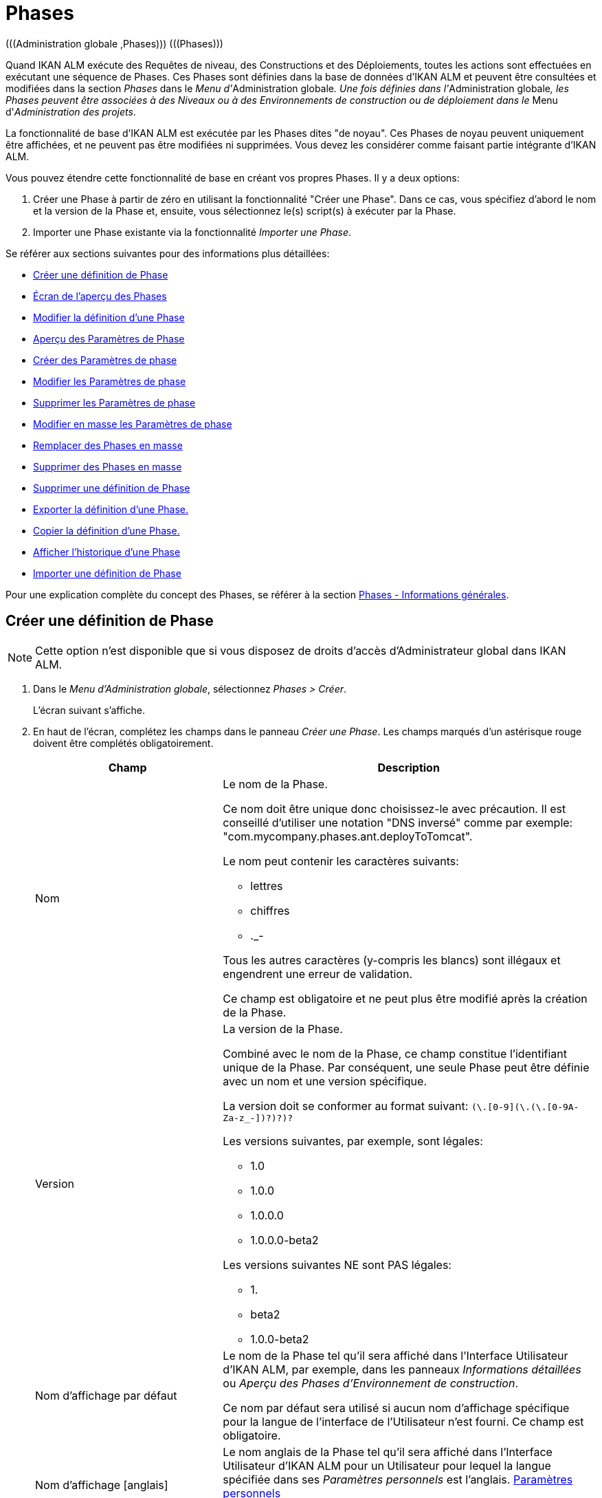 // The imagesdir attribute is only needed to display images during offline editing. Antora neglects the attribute.
:imagesdir: ../images

[[_globadm_phases_creating]]
[[_globadm_phases]]
= Phases 
(((Administration globale ,Phases)))  (((Phases))) 

Quand IKAN ALM exécute des Requêtes de niveau, des Constructions et des Déploiements, toutes les actions sont effectuées en exécutant une séquence de Phases.
Ces Phases sont définies dans la base de données d'IKAN ALM et peuvent être consultées et modifiées dans la section _Phases_ dans le __Menu d'__Administration
globale__.
Une fois définies dans l'__Administration
globale__, les Phases peuvent être associées à des Niveaux ou à des Environnements de construction ou de déploiement dans le __Menu d'__Administration des projets__.

La fonctionnalité de base d'IKAN ALM est exécutée par les Phases dites "de noyau". Ces Phases de noyau peuvent uniquement être affichées, et ne peuvent pas être modifiées ni supprimées.
Vous devez les considérer comme faisant partie intégrante d'IKAN ALM.

Vous pouvez étendre cette fonctionnalité de base en créant vos propres Phases.
Il y a deux options:

. Créer une Phase à partir de zéro en utilisant la fonctionnalité "Créer une Phase". Dans ce cas, vous spécifiez d'abord le nom et la version de la Phase et, ensuite, vous sélectionnez le(s) script(s) à exécuter par la Phase.
. Importer une Phase existante via la fonctionnalité __Importer une Phase__.


Se référer aux sections suivantes pour des informations plus détaillées:

* <<GlobAdm_Phases.adoc#_globadm_phases_creating,Créer une définition de Phase>>
* <<GlobAdm_Phases.adoc#_globadm_phases_overview,Écran de l`'aperçu des Phases>>
* <<GlobAdm_Phases.adoc#_globadm_phases_editing,Modifier la définition d`'une Phase>>
* <<GlobAdm_Phases.adoc#_globadm_phaseparameters_overview,Aperçu des Paramètres de Phase>>
* <<GlobAdm_Phases.adoc#_globadm_phaseparameters_creating,Créer des Paramètres de phase>>
* <<GlobAdm_Phases.adoc#_globadm_phaseparameters_editing,Modifier les Paramètres de phase>>
* <<GlobAdm_Phases.adoc#_globadm_phaseparameters_deleting,Supprimer les Paramètres de phase>>
* <<GlobAdm_Phases.adoc#_globadm_phaseparameters_massediting,Modifier en masse les Paramètres de phase>>
* <<GlobAdm_Phases.adoc#_globadm_phaseparameters_massreplacing,Remplacer des Phases en masse>>
* <<GlobAdm_Phases.adoc#_globadm_phaseparameters_massdeleting,Supprimer des Phases en masse>>
* <<GlobAdm_Phases.adoc#_globadm_phases_deleting,Supprimer une définition de Phase>>
* <<GlobAdm_Phases.adoc#_globadm_phases_exporting,Exporter la définition d`'une Phase.>>
* <<GlobAdm_Phases.adoc#_globadm_phases_copying,Copier la définition d`'une Phase.>>
* <<GlobAdm_Phases.adoc#_globadm_phases_history,Afficher l`'historique d`'une Phase>>
* <<GlobAdm_Phases.adoc#_globadm_phases_importing,Importer une définition de Phase>>


Pour une explication complète du concept des Phases, se référer à la section <<App_Phases.adoc#_phases_generalinformation,Phases - Informations générales>>.

== Créer une définition de Phase
(((Phases ,Créer))) 

[NOTE]
====
Cette option n`'est disponible que si vous disposez de droits d`'accès d`'Administrateur global dans IKAN ALM.
====

. Dans le __Menu d'Administration globale__, sélectionnez __Phases > Créer__.
+
L`'écran suivant s`'affiche.
. En haut de l'écran, complétez les champs dans le panneau __Créer une Phase__. Les champs marqués d`'un astérisque rouge doivent être complétés obligatoirement.
+

[cols="1,2", frame="none", options="header"]
|===
| Champ
| Description

|Nom
a|Le nom de la Phase.

Ce nom doit être unique donc choisissez-le avec précaution.
Il est conseillé d'utiliser une notation "DNS inversé" comme par exemple: "com.mycompany.phases.ant.deployToTomcat". 

Le nom peut contenir les caractères suivants: 

* lettres
* chiffres
* ._-

Tous les autres caractères (y-compris les blancs) sont illégaux et engendrent une erreur de validation.

Ce champ est obligatoire et ne peut plus être modifié après la création de la Phase.

|Version
a|La version de la Phase.

Combiné avec le nom de la Phase, ce champ constitue l'identifiant unique de la Phase.
Par conséquent, une seule Phase peut être définie avec un nom et une version spécifique.

La version doit se conformer au format suivant: `[0-9]+(\.[0-9]+(\.[0-9]+(\.[0-9A-Za-z_-]+)?)?)?`

Les versions suivantes, par exemple, sont légales:

* 1.0
* 1.0.0
* 1.0.0.0
* 1.0.0.0-beta2

Les versions suivantes NE sont PAS légales:

* 1.
* beta2
* 1.0.0-beta2

|Nom d'affichage par défaut
|Le nom de la Phase tel qu'il sera affiché dans l'Interface Utilisateur d'IKAN ALM, par exemple, dans les panneaux _Informations détaillées_ ou __Aperçu des
Phases d'Environnement de construction__.

Ce nom par défaut sera utilisé si aucun nom d'affichage spécifique pour la langue de l'interface de l'Utilisateur n'est fourni.
Ce champ est obligatoire.

|Nom d'affichage [anglais]
|Le nom anglais de la Phase tel qu'il sera affiché dans l'Interface Utilisateur d'IKAN ALM pour un Utilisateur pour lequel la langue spécifiée dans ses__ Paramètres
personnels__ est l'anglais. <<Desktop_PersonalSettings.adoc#_desktop_personalsettings,Paramètres personnels>>

Ce champ est optionnel.

|Nom d'affichage [français]
|Le nom français de la Phase tel qu'il sera affiché dans l'Interface Utilisateur d'IKAN ALM pour un Utilisateur pour lequel la langue spécifiée dans ses__ Paramètres
personnels__ est le français. <<Desktop_PersonalSettings.adoc#_desktop_personalsettings,Paramètres personnels>>

Ce champ est optionnel.

|Nom d'affichage [allemand]
|Le nom allemand de la Phase tel qu'il sera affiché dans l'Interface Utilisateur d'IKAN ALM pour un Utilisateur pour lequel la langue spécifiée dans ses__ Paramètres
personnels__ est l'allemand. <<Desktop_PersonalSettings.adoc#_desktop_personalsettings,Paramètres personnels>>

Ce champ est optionnel.

|Description
|La description de la Phase.

Ce champ est optionnel.

|Auteur
|L'auteur de la Phase.

Par exemple, le nom de l'Utilisateur créant la Phase ou la société pour laquelle il travaille.

Ce champ peut être utile pour rechercher des Phases.

Ce champ est optionnel.

|Type d'exécution
a|Sélectionnez le type d'Outil de script qui sera utilisé pour l'exécution des scripts contenus dans cette Phase.

Les valeurs possibles sont:

* ANT
* GRADLE
* NANT
* MAVEN2

Ce champ est obligatoire et ne peut plus être modifié après la création de la Phase.
|===

. Une fois tous les champs mentionnés ci-dessus saisis, vous devez charger le(s) fichier(s) de script.
+
Cliquez sur le bouton __Charger__.
+
Une fenêtre de sélection de fichier s'affichera.
. Sélectionnez les scripts qui seront utilisés pour l'exécution de la Phase.
+
__Note: __Vous ne pouvez sélectionner qu'un seul fichier.

* S'il n'y a qu'un seul fichier de script à charger, vous n'avez qu'à sélectionner ce fichier de script.
* Si la Phase nécessite plusieurs fichiers pour son exécution, vous devez d'abord archiver ces fichiers dans un fichier .zip ou .tar.gz, et ensuite sélectionner ce fichier d`'archive. IKAN ALM extraira le fichier d'archive et affichera son contenu dans le champ __Fichiers téléchargés__.
+
Si le chargement a réussi, le message suivant s'affiche:
+
image::GlobAdm-Phases-Create-UploadSuccess.png[,791,46] 
. Sélectionnez le script "principal".
+
Comme suggère le message, vous devez maintenant sélectionner le script "principal" dans la liste des fichiers téléchargés.
Il s'agit du script qui sera appelé au moment de l'exécution de la Phase.
+
Si le chargement a réussi et le script principal est sélectionné, les boutons _Créer_ et _Réinitialiser_ deviendront disponibles.
. Indiquez où la Phase peut être utilisée.
+
Sélectionnez la(les) option(s) appropriée(s).
+
Il y a trois possibilités:

* Sur les Niveaux
* Sur les Environnements de construction
* Sur les Environnements de déploiement
. Cliquez sur le bouton _Créer_ pour créer la Phase.
+
Si vous cliquez sur le bouton __Créer__, la Phase est créée dans le Catalogue des Phases et ajoutée à l'__Aperçu
des Phases__.
+

[NOTE]
====
L'emplacement du Catalogue des Phases est spécifié dans les Paramètres système. <<GlobAdm_System.adoc#_globadm_system_settings,Paramètres du système>>
====
+
Vous pouvez également cliquer sur le bouton _Réinitialiser_ pour nettoyer les champs et restaurer les valeurs initiales.


[cols="1", frame="topbot"]
|===

a|_Sujets apparentés:_

* <<ProjAdm_Levels.adoc#_levelenvmgt_levelphases,Phases de niveau>>
* <<ProjAdm_Levels.adoc#_plevelenvmgt_insertphase,Insérer une Phase de niveau>>
* <<ProjAdm_BuildEnv.adoc#_projadm_buildenv_phases,Phases d`'environnement de construction>>
* <<ProjAdm_DeployEnv.adoc#_projadm_deplanv_phases,Phases d`'environnement de déploiement>>
* Les paramètres du Catalogue des Phases. <<GlobAdm_System.adoc#_globadm_system_settings,Paramètres du système>>

|===

[[_globadm_phases_overview]]
== Écran de l`'aperçu des Phases 
(((Phases ,Aperçu))) 

. Dans le __Menu d'Administration globale__, sélectionnez __Phases > Aperçu__.
+
L'écran suivant s'affiche:
+
image::GlobAdm-Phases-Overview.png[,1410,608] 
. Définissez les critères de recherche requis dans le panneau de recherche.
+
La liste des éléments dans l'aperçu est synchronisée automatiquement en fonction des critères sélectionnés.
+
Vous pouvez également:

* cliquer sur le lien _Montrer/Cacher les options avancées_ pour afficher ou masquer tous les critères de recherche disponibles,
* cliquer sur le lien _Rechercher_ pour synchroniser la liste en fonction des critères de recherche actuels,
* cliquer sur le lien _Réinitialiser la recherche_ pour nettoyer les champs.

. Vérifiez les informations dans l`'__Aperçu des Phases__.
+
Pour une description détaillée des champs, se référer aux sections <<GlobAdm_Phases.adoc#_globadm_phases_creating,Phases>> et <<GlobAdm_Phases.adoc#_globadm_phases_editing,Modifier la définition d`'une Phase>>.
. En fonction de vos droits d'accès, les liens/icônes suivants peuvent être disponibles dans le panneau __Aperçu des Phases__:
+

[cols="1,3", frame="topbot", options="header"]
|===
| Icône
| Description

|image:icons/edit.gif[,15,15]  Modifier
|Cette option est disponible pour les Utilisateurs IKAN ALM ayant des droits d`'accès d`'Administrateur global.
Elle permet de modifier une Phase.

<<GlobAdm_Phases.adoc#_globadm_phases_editing,Modifier la définition d`'une Phase>>

|image:icons/delete.gif[,15,15]  Supprimer
|Cette option est disponible pour les Utilisateurs IKAN ALM ayant des droits d`'accès d`'Administrateur global.
Elle permet de supprimer une Phase.

<<GlobAdm_Phases.adoc#_globadm_phases_deleting,Supprimer une définition de Phase>>

|image:icons/Phase_Export.png[,15,15]  Exporter
|Cette option est disponible pour les Utilisateurs IKAN ALM ayant des droits d`'accès d`'Administrateur global.
Elle permet d'exporter une Phase.

<<GlobAdm_Phases.adoc#_globadm_phases_exporting,Exporter la définition d`'une Phase.>>

|image:icons/Phase_Copy.gif[,15,15]  Copier
|Cette option est disponible pour les Utilisateurs IKAN ALM ayant des droits d`'accès d`'Administrateur global.
Elle permet de copier une Phase.

<<GlobAdm_Phases.adoc#_globadm_phases_copying,Copier la définition d`'une Phase.>>

|image:icons/history.gif[,15,15]  Historique
|Cette option est disponible pour tous les Utilisateurs IKAN ALM.
Elle permet d`'afficher l`'historique de toutes les opérations de création, de modification ou de suppression relatives à une Phase.

<<GlobAdm_Phases.adoc#_globadm_phases_history,Afficher l`'historique d`'une Phase>>
|===
+

[NOTE]
====
Les colonnes marquées de l`'icône image:icons/icon_sort.png[,15,15]  peuvent être rangées par ordre alphabétique (ascendant ou descendant).
====

[[_globadm_phases_editing]]
== Modifier la définition d`'une Phase  
(((Phases ,Modifier))) 

Le panneau _Informations de la Phase_ vous permet de modifier la définition d'une Phase.

En-dessous de ce panneau, le panneau _Paramètres
de phase_ s'affiche, vous permettant de créer, modifier, supprimer et modifier en masse les Paramètres de phase.

Pour des informations plus détaillées concernant les Paramètres de phase, se référer aux sections suivantes:

* <<GlobAdm_Phases.adoc#_globadm_phaseparameters_overview,Aperçu des Paramètres de Phase>>
* <<GlobAdm_Phases.adoc#_globadm_phaseparameters_creating,Créer des Paramètres de phase>>
* <<GlobAdm_Phases.adoc#_globadm_phaseparameters_editing,Modifier les Paramètres de phase>>
* <<GlobAdm_Phases.adoc#_globadm_phaseparameters_deleting,Supprimer les Paramètres de phase>>
* <<GlobAdm_Phases.adoc#_globadm_phaseparameters_massediting,Modifier en masse les Paramètres de phase>>

//

. Dans le __Menu d'Administration globale__, sélectionnez __Phases > Aperçu__.

. Dans le panneau __Aperçu des Phases__, cliquez sur le lien image:icons/edit.gif[,15,15] _Modifier_ devant la Phase que vous voulez modifier.
+
L`'écran suivant s`'affiche:
+
image::GlobAdm-Phases-Edit.png[,894,863] 

. Cliquez sur le bouton _Modifier_ pour modifier la Phase.
+
La fenêtre _Modifier une Phase_ s`'affiche.
+
image::GlobAdm-Phases-Edit-popup.png[,550,647] 
+
Pour la description des champs, se référer à la section <<GlobAdm_Phases.adoc#_globadm_phases_creating,Créer une définition de Phase>>.
+
Les champs additionnels suivants sont affichés:
+

[cols="1,2", frame="topbot", options="header"]
|===
| Champ
| Description

|Phase de noyau
|Ce champ indique s'il s'agit d'une Phase de noyau ou pas.

Une Phase de noyau est une Phase IKAN ALM interne qui exécute certaines fonctionnalités de noyau (par exemple, la Phase __Récupération
Code__).

Elle ne peut être ni modifiée ni supprimée.

Pour plus d`'informations, se référer à la section <<App_Phases.adoc#_phases_generalinformation,Phases - Informations générales>>.

|Certifiée
|Ce champ indique s'il s'agit d'une Phase certifiée ou pas.

Une Phase certifiée est une Phase qui a été testée et approuvée par IKAN.

Elle ne peut pas être modifiée et ses paramètres ne peuvent pas être supprimés. 

Pour plus d`'informations, se référer à la section <<App_Phases.adoc#_phases_generalinformation,Phases - Informations générales>>.

|Publiée
|Ce champ indique si une Phase est publiée ou non.

Une Phase non publiée est considérée comme étant en cours de développement, c'est-à-dire son (ses) script(s) et les autres fichiers qu`'elle contient peuvent être modifiés.

Pour faciliter le développement d'une Phase, IKAN ALM réinstallera une Phase non-publiée automatiquement juste avant son exécution.
Une fois qu`'une Phase a été publiée, son contenu (les scripts et fichiers) ne peut plus être modifié.
Par conséquent, le bouton _Charger_ ne sera plus disponible.

Pour plus d`'informations, se référer à la section <<App_Phases.adoc#_phases_generalinformation,Phases - Informations générales>>.
|===
+

[NOTE]
====

Les champs Nom et Version ne peuvent pas être modifiés.
Si vous voulez renommer une Phase ou modifier sa version, vous devez d'abord la copier et ensuite supprimer la Phase originale.

Pour plus d`'informations, se référer à la section <<GlobAdm_Phases.adoc#_globadm_phases_copying,Copier la définition d`'une Phase.>>.
====

. Vérifiez les fichiers chargés.
+
Le champ _Fichiers téléchargés_ liste le contenu actuel de la Phase.
+
Si vous voulez modifier le contenu, cliquez sur le bouton _Charger_ et sélectionnez un fichier de script ou un fichier d'archive.
Les fichiers nouvellement téléchargés seront affichés dans le champ __Fichiers
téléchargés__.
+

[NOTE]
====
Les fichiers nouvellement téléchargés *REMPLACERONT* les anciens fichiers; ils ne seront pas ajoutés au contenu actuel de la Phase!

Les fichiers nouvellement téléchargés ne seront retenus que si vous cliquez sur le bouton __Enregistrer__.
Pour réafficher les fichiers téléchargés précédemment, cliquez sur le bouton __Actualiser__.
====
+
Pour plus d`'informations concernant le chargement de fichiers, se référer à la section <<GlobAdm_Phases.adoc#_globadm_phases_creating,Créer une définition
de Phase>>.

. Vérifiez les paramètres de Phases.
+
Le panneau _Paramètres de phase_ affiche tous les Paramètres définis pour la Phase.
+
image::GlobAdm-Phases-PhaseParameters.png[,882,241] 
+
Pour une description détaillée des champs, se référer à la section <<GlobAdm_Phases.adoc#_globadm_phaseparameters_creating,Créer des Paramètres de phase>>.
+
Les liens/icônes suivants sont disponibles dans le panneau __Paramètres de phase__:
+

[cols="1,3", frame="topbot", options="header"]
|===
| Icône
| Description

|image:icons/edit.gif[,15,15]  Modifier
|Cette option permet d'modifier un Paramètre de phase.

<<GlobAdm_Phases.adoc#_globadm_phaseparameters_editing,Modifier les Paramètres de phase>>

|image:icons/delete.gif[,15,15]  Supprimer
|Cette option permet de supprimer un Paramètre de phase.

<<GlobAdm_Phases.adoc#_globadm_phaseparameters_deleting,Supprimer les Paramètres de phase>>

|image:icons/Phase_MassEdit.png[,15,15]  Modifier en masse
|Cette option permet de modifier la valeur d'un Paramètre dans les Phases installées dans les Environnements connectés.

<<GlobAdm_Phases.adoc#_globadm_phaseparameters_massediting,Modifier en masse les Paramètres de phase>>
|===
+
Vous pouvez également créer un nouveau Paramètre en cliquant sur le lien _Créer un Paramètre_ en dessous du panneau __Paramètres de la phase__.
Pour plus d`'informations, se référer à la section <<GlobAdm_Phases.adoc#_globadm_phaseparameters_creating,Créer des Paramètres de phase>>

. Vérifiez les Environnements connectés.
+
Le panneau _Niveaux et Environnements connectés_ affiche les Niveaux et les Environnements de construction ou de déploiement dans lesquels cette Phase a été ajoutée.
+
image::GlobAdm-Phases-ConnectedEnvironments.png[,381,194] 
+

[NOTE]
====
Si le champ _Environnement_ est vide, cela signifie que la Phase a été ajoutée au Niveau.
====
+
Pour plus d'informations concernant le remplacement ou la suppression en masse de Phases, se référer aux sections <<GlobAdm_Phases.adoc#_globadm_phaseparameters_massreplacing,Remplacer des Phases en masse>> et <<GlobAdm_Phases.adoc#_globadm_phaseparameters_massdeleting,Supprimer des Phases en masse>>.

. Dans le panneau __Modifier une Phase__, cliquez sur le bouton _Enregistrer_ pour enregistrer vos changements.
+
Si vous cliquez sur le bouton __Enregistrer__, les données de la Phase sont retenues et l'écran _Aperçu
des Phases_ s'affiche.
+
Entretemps, IKAN ALM réenregistre l`'archive avec les fichiers téléchargés dans un fichier .jar remplaçant le fichier existant dans l'Emplacement du Catalogue des Phases (tel que défini dans les Paramètres système (<<GlobAdm_System.adoc#_globadm_system_settings,Paramètres du système>>). Depuis cet emplacement, il sera prêt à être utilisé par le processus Daemon du Serveur ou de l'Agent IKAN ALM si la Phase doit être (ré) installée sur le Serveur ou l'Agent IKAN ALM.
+
Les boutons suivants sont également disponibles:

* _Actualiser_ pour récupérer les Paramètres tels qu`'ils sont enregistrés dans la base de données.
* _Aperçu_ pour retourner à l`'écran précédent sans enregistrer les modifications.
* _Publier_ pour publier la Phase.
+
Si vous cliquez sur le bouton __Publier__, une fenêtre de confirmation s'affiche.
+
image::GlobAdm-Phases-Release_confirmation.png[,353,123] 
+
Cliquez sur _Oui_ pour confirmer la publication de la Phase.
+
Ensuite, le statut de la Phase sera établi à "Publiée". Une fois qu`'une Phase a été publiée, son contenu ne peut plus être modifié.
Par conséquent, le bouton _Charger_ ne sera plus disponible.
Le comportement de la Phase est considéré comme étant "gelé". Par contre, les Paramètres de phase d'une Phase publiée, peuvent toujours être créés, modifiés et supprimés.
+

[WARNING]
--
La publication d'une Phase ne peut pas être annulée.

Si vous devez télécharger des nouveaux scripts pour une Phase après sa publication, vous devez d'abord copier la Phase et donner un nom et/ou une version différent(e) à la copie et, ensuite, charger les nouveaux scripts pour cette nouvelle Phase.
Pour plus d`'informations, se référer à la section <<GlobAdm_Phases.adoc#_globadm_phases_copying,Copier la définition d`'une Phase.>>
--

* _Exporter_ pour exporter la Phase. <<GlobAdm_Phases.adoc#_globadm_phases_exporting,Exporter la définition d`'une Phase.>>
* _Copier_ pour copier la Phase. <<GlobAdm_Phases.adoc#_globadm_phases_copying,Copier la définition d`'une Phase.>>
* _Historique_ pour afficher l'historique de toutes les opérations de création, de modification ou de suppression relatives à une Phase. <<GlobAdm_Phases.adoc#_globadm_phases_history,Afficher l`'historique d`'une Phase>>

[[_globadm_phaseparameters_overview]]
== Aperçu des Paramètres de Phase 
(((Phases ,Paramètres de phase)))  (((Paramètres de phase)))  (((Paramètres de phase ,Aperçu)))  (((Phases ,Paramètres de phase ,Aperçu)))  (((Paramètres ,Phase))) 

. Dans le __Menu d'Administration globale__, sélectionnez __Phases > Aperçu__.
+
L`'écran suivant s`'affiche.
+
image::GlobAdm-Phases-Overview.png[,1410,608] 

. Cliquez sur le lien image:icons/edit.gif[,15,15] _Modifier_ devant la Phase requise dans l'__Aperçu des Phases__.
+
L`'écran _Modifier une Phase_ s`'affiche.
+
En-dessous du panneau __Informations de la Phase__, le panneau _Paramètres de phase_ affiche tous les paramètres définis.
+
image::GlobAdm-Phases-PhaseParameters.png[,882,241] 

. Vérifiez l`'information dans le panneau des _Paramètres de Phase_.
+
Pour une description détaillée des champs, se référer à la section <<GlobAdm_Phases.adoc#_globadm_phaseparameters_creating,Créer des Paramètres de phase>>.
+
Les liens/icônes suivants sont disponibles:
+

[cols="1,3", frame="topbot", options="header"]
|===
| Icône
| Description

|image:icons/edit.gif[,15,15]  Modifier
|Cette option est disponible pour les Utilisateurs IKAN ALM ayant des droits d`'accès d`'Administrateur global.
Elle permet de modifier la définition du Paramètre de phase sélectionné.

<<GlobAdm_Phases.adoc#_globadm_phaseparameters_editing,Modifier les Paramètres de phase>>

|image:icons/delete.gif[,15,15]  Supprimer
|Cette option est disponible pour les Utilisateurs IKAN ALM ayant des droits d`'accès d`'Administrateur global.
Elle permet de supprimer la définition du Paramètre de phase sélectionné.

<<GlobAdm_Phases.adoc#_globadm_phaseparameters_deleting,Supprimer les Paramètres de phase>>

|image:icons/Phase_MassEdit.png[,15,15]  Modifier en masse
|Cette option est disponible pour les Utilisateurs IKAN ALM ayant des droits d`'accès d`'Administrateur global.
Elle permet de modifier en masse la définition du Paramètre de phase sélectionné.

<<GlobAdm_Phases.adoc#_globadm_phaseparameters_massediting,Modifier en masse les Paramètres de phase>>
|===
+

[NOTE]
====

Les colonnes marquées de l`'icône image:icons/icon_sort.png[,15,15]  peuvent être rangées par ordre alphabétique (ascendant ou descendant).
====
+

[cols="1", frame="topbot"]
|===

a|_Sujets apparentés:_

* <<GlobAdm_Phases.adoc#_globadm_phaseparameters_creating,Créer des Paramètres de phase>>
* <<GlobAdm_Phases.adoc#_globadm_phaseparameters_editing,Modifier les Paramètres de phase>>
* <<GlobAdm_Phases.adoc#_globadm_phaseparameters_deleting,Supprimer les Paramètres de phase>>
* <<GlobAdm_Phases.adoc#_globadm_phaseparameters_massediting,Modifier en masse les Paramètres de phase>>
* <<ProjAdm_Levels.adoc#_plevelenvmgt_viewlevelphaseparams,Afficher les Paramètres de Phase de niveau>>
* <<ProjAdm_BuildEnv.adoc#_projadm_buildenv_modifyorderphases,Modifier la séquence des Phases d'Environnement de construction>>
* <<ProjAdm_DeployEnv.adoc#_projadm_deployenv_viewbuildenvphaseparams,Afficher les Paramètres de phase d'Environnement de déploiement>>

|===

[[_globadm_phaseparameters_creating]]
== Créer des Paramètres de phase 
(((Phases ,Paramètres de phase ,Créer)))  (((Paramètres de phase ,Créer))) 

. Dans le __Menu d'Administration globale__, sélectionnez __Phases > Aperçu__.

. Cliquez sur le lien image:icons/edit.gif[,15,15] _Modifier_ devant la Phase requise dans l'__Aperçu des Phases__.
+
L`'écran _Modifier une Phase_ s`'affiche.

. Cliquez sur le lien _Créer un Paramètre_ en bas du panneau __Paramètres de phase__.
+
La fenêtre suivante s'affiche:
+
image::GlobAdm-Phases-CreatePhaseParameter.png[,502,373] 

. Complétez les champs dans la fenêtre __Créer un Paramètre de phase__.
+

[cols="1,2", frame="none", options="header"]
|===
| Champ
| Description

|Phase
|Le nom et la version de la Phase pour laquelle le Paramètre a été créé.

Il s'agit d'un champ accessible en lecture seulement, affiché pour des raisons d'information.

|Sécurisé
|Ce champ indique si le Paramètre est sécurisé ou non.

Ce champ est obligatoire et ne peut plus être modifié après la création du Paramètre.

|Nom
|Le nom du Paramètre.

Ce champ est obligatoire.

|Type d'intégration
a|Ce champ indique si la valeur du Paramètre est une simple valeur texte, ou si elle représente un lien (une intégration) vers un objet IKAN ALM.

Les valeurs possibles sont:

* Aucun: la valeur se compose de texte simple
* Transporteur: un lien vers un Transporteur
* Référentiel: un lien vers un Référentiel de Contrôle de Version
* Suivi des incidents: un lien vers un Système de Suivi des Incidents
* Outil de script: un lien vers un Outil de script
* ANT: un lien vers un Outil de script Ant
* GRADLE: un lien vers un Outil de script Gradle
* NANT: un lien vers un Outil de script NAnt
* MAVEN2: un lien vers un Outil de script Maven2

Si vous sélectionnez un autre type qu`'__Aucun__, le champ _Valeur par défaut_ change en une liste déroulante à partir de laquelle vous pouvez sélectionner un objet IKAN ALM spécifique de ce type.
Par exemple, si _ANT_ est sélectionné comme Type d'intégration, la liste déroulante _Valeur
par défaut_ contiendra tous les Outils de script ANT.

Ce champ n'est utile que pour les Paramètres non-sécurisés.
Si le Paramètre est établi à __Sécurisé__, ce champ est retiré et le Type d'intégration _Aucun_ est déduit.

|Valeur par défaut
|Il s'agit de la valeur par défaut attribuée au Paramètre quand la Phase est ajoutée à un Environnement et qu'aucune valeur n'est saisie explicitement.

Ce champ est optionnel.

|Répéter la Valeur par défaut
|Champ obligatoire pour les Paramètres sécurisés: répétez la valeur par défaut sécurisée.

|Description
|Saisissez dans ce champ la description du Paramètre.

|Obligatoire
|Ce champ indique si le Paramètre sera toujours créé au moment de l'ajout de la Phase à un Niveau ou un Environnement. 

Si un Paramètre obligatoire est créé, il sera automatiquement créé dans les Environnements auxquels cette Phase a été ajoutée.

Si un Paramètre non-obligatoire est positionné à obligatoire, il sera également créé automatiquement dans les Environnements auxquels cette Phase a été ajoutée.
|===

. Cliquez sur le bouton _Créer_ pour créer le Paramètre de phase.
+
Si vous cliquez sur le bouton __Créer__, le Paramètre de phase est créé et la fenêtre est fermée.
Le nouveau Paramètre est ajouté dans le panneau __Paramètres de phase__.
+
Les boutons suivants sont également disponibles:

* _Réinitialiser_ pour nettoyer les champs et restaurer les valeurs initiales.
* _Annuler_ pour fermer la fenêtre sans créer le Paramètre de phase.
+

[cols="1", frame="topbot"]
|===

a|_Sujets apparentés:_

* <<GlobAdm_Phases.adoc#_globadm_phaseparameters_creating,Créer des Paramètres de phase>>
* <<GlobAdm_Phases.adoc#_globadm_phaseparameters_editing,Modifier les Paramètres de phase>>
* <<GlobAdm_Phases.adoc#_globadm_phaseparameters_deleting,Supprimer les Paramètres de phase>>
* <<GlobAdm_Phases.adoc#_globadm_phaseparameters_massediting,Modifier en masse les Paramètres de phase>>
* <<ProjAdm_Levels.adoc#_plevelenvmgt_viewlevelphaseparams,Afficher les Paramètres de Phase de niveau>>
* <<ProjAdm_BuildEnv.adoc#_projadm_buildenv_modifyorderphases,Modifier la séquence des Phases d'Environnement de construction>>
* <<ProjAdm_DeployEnv.adoc#_projadm_deployenv_viewbuildenvphaseparams,Afficher les Paramètres de phase d'Environnement de déploiement>>

|===

[[_globadm_phaseparameters_editing]]
== Modifier les Paramètres de phase 
(((Phases ,Paramètres de phase ,Modifier)))  (((Paramètres de phase ,Modifier))) 

. Dans le __Menu d'Administration globale__, sélectionnez __Phases > Aperçu__.

. Cliquez sur le lien image:icons/edit.gif[,15,15] _Modifier_ devant la Phase requise dans l'__Aperçu des Phases__.
+
L`'écran _Modifier une Phase_ s`'affiche.

. Dans le panneau __Paramètres de phase__, cliquez sur le lien image:icons/edit.gif[,15,15] _Modifier un Paramètre_ devant le Paramètre que vous voulez modifier.
+
La fenêtre suivante s'affiche:
+
image::GlobAdm-PhaseParameter-Edit.png[,490,466] 

. Si nécessaire, modifiez les champs. 
+
Pour la description des champs, se référer à la section <<GlobAdm_Phases.adoc#_globadm_phaseparameters_creating,Créer des Paramètres de phase>>.

. Vérifiez les Paramètres d'environnement connectés.
+
Le panneau _Paramètres d'environnement connectés_ affiche les Environnements auxquels le Paramètre de phase a été ajouté, et les valeurs de ce Paramètre dans ces Environnements.
+

[NOTE]
====
Un Environnement est identifié par son Projet, son Niveau et, optionnellement, son nom d'Environnement.
Si le champ _Environnement_ est vide, cela signifie que la Phase a été ajoutée au Niveau.
====

. Cliquez sur le lien image:icons/Phase_EditEnvPhaseParameter.png[,15,15] _Modifier un Paramètre de phase d'environnement_ à côté d'un Paramètre d'environnement.
+
L'Utilisateur sera renvoyé vers l'écran _Aperçu
des Paramètres de la phase_ (dans le __Menu d'Administration de Projet) et l'écran _Modifier la valeur du Paramètre_ s'affichera.
+
image::GlobAdm-PhaseParameter-Edit-ParameterValue.png[,771,657] 

. Spécifiez la valeur du Paramètre d'Environnement et cliquez sur le bouton _Sauvegarder_ pour enregistrer la valeur.
+
Les boutons suivants sont également disponibles:

* _Réinitialiser_ pour nettoyer les champs.
* _Annuler_ pour retourner à l'écran _Aperçu des Paramètres de la phase_ sans enregistrer la valeur. <<GlobAdm_Phases.adoc#_globadm_phaseparameters_overview,Aperçu des Paramètres de Phase>>
+
Pour retourner à l'écran _Modifier un Paramètre
de phase_ (dans le __Menu d'Administration globale), cliquez sur un des liens image:icons/Phase_EditEnvPhaseParameter.png[,15,15] __ Modifier
un Paramètre de phase global.__.
+

[cols="1", frame="topbot"]
|===

a|_Sujets apparentés:_

* <<GlobAdm_Phases.adoc#_globadm_phaseparameters_overview,Aperçu des Paramètres de Phase>>
* <<GlobAdm_Phases.adoc#_globadm_phaseparameters_creating,Créer des Paramètres de phase>>
* <<GlobAdm_Phases.adoc#_globadm_phaseparameters_deleting,Supprimer les Paramètres de phase>>
* <<GlobAdm_Phases.adoc#_globadm_phaseparameters_massediting,Modifier en masse les Paramètres de phase>>
* <<ProjAdm_Levels.adoc#_plevelenvmgt_viewlevelphaseparams,Afficher les Paramètres de Phase de niveau>>
* <<ProjAdm_BuildEnv.adoc#_projadm_buildenv_modifyorderphases,Modifier la séquence des Phases d'Environnement de construction>>
* <<ProjAdm_DeployEnv.adoc#_projadm_deployenv_viewbuildenvphaseparams,Afficher les Paramètres de phase d'Environnement de déploiement>>

|===

[[_globadm_phaseparameters_deleting]]
== Supprimer les Paramètres de phase 
(((Phases ,Paramètres de phase ,Supprimer)))  (((Paramètres de phase ,Supprimer))) 

. Dans le __Menu d'Administration globale__, sélectionnez __Phases > Aperçu__.

. Cliquez sur le lien image:icons/edit.gif[,15,15] _Modifier_ devant la Phase requise dans l'__Aperçu des Phases__.
+
L`'écran _Modifier une Phase_ s`'affiche.

. Dans le panneau __Paramètre de phase__, cliquez sur le bouton image:icons/delete.gif[,15,15] _Supprimer_ devant le Paramètre que vous voulez supprimer. 
+
La fenêtre suivante s'affiche:
+
image::GlobAdm-PhaseParameter-Delete.png[,374,158] 
+

[WARNING]
--
Si le Paramètre a été créé dans un ou plusieurs environnements, le message d'avertissement suivant s'affiche:


image::GlobAdm-PhaseParameter-Delete-Warning.png[,443,80] 
--

. Cliquez sur le bouton _Supprimer_ pour confirmer la suppression.
+
Le paramètre sera supprimé de tous les Environnements connectés et de la Phase.
+
Vous pouvez également cliquer sur le bouton _Annuler_ pour fermer la fenêtre sans supprimer le Paramètre.
+

[cols="1", frame="topbot"]
|===

a|_Sujets apparentés:_

* <<GlobAdm_Phases.adoc#_globadm_phaseparameters_overview,Aperçu des Paramètres de Phase>>
* <<GlobAdm_Phases.adoc#_globadm_phaseparameters_creating,Créer des Paramètres de phase>>
* <<GlobAdm_Phases.adoc#_globadm_phaseparameters_editing,Modifier les Paramètres de phase>>
* <<GlobAdm_Phases.adoc#_globadm_phaseparameters_massediting,Modifier en masse les Paramètres de phase>>

|===

[[_globadm_phaseparameters_massediting]]
== Modifier en masse les Paramètres de phase 
(((Phases ,Paramètres de phase ,Modifier en masse)))  ((( Paramètres de phase ,Modifier en masse))) 

. Dans le __Menu d'Administration globale__, sélectionnez __Phases > Aperçu__.

. Cliquez sur le lien image:icons/edit.gif[,15,15] _Modifier_ devant la Phase requise dans l'__Aperçu des Phases__.
+
L`'écran _Modifier une Phase_ s`'affiche.

. Dans le panneau __Paramètres de phase__, cliquez sur le lien image:icons/Phase_MassEdit.png[,15,15] _Modifier en masse_ devant le Paramètre que vous voulez modifier.
+
L'écran suivant s'affiche, listant les différents Paramètres de phase d'environnement connectés ainsi que le Projet et le Niveau ou l'Environnement de construction/déploiement et la valeur du Paramètre.
+

[NOTE]
====
Si un libellé a été spécifié pour une Phase spécifique, vous pouvez l'afficher en déplaçant le pointeur de la souris au-dessus de l'icône image:icons/view.gif[,15,15]  dans la colonne de droite.

Pour plus d`'informations concernant l'usage des libellés, se référer à la section <<ProjAdm_Levels.adoc#_plevelenvmgt_insertphase,Insérer une Phase de niveau>>. 
====
+
image::GlobAdm-PhaseParameter-MassEdit.png[,665,497] 

. Sélectionnez un ou plusieurs éléments dans la liste __Paramètres d'environnement connectés__.

. Dans le champ __Spécifier la valeur pour la sélection__, sélectionnez ou saisissez la nouvelle valeur pour les Paramètres sélectionnés et cliquez sur le bouton __Spécifier__.
+
Après confirmation, les valeurs des Paramètres de phase d'environnement seront établies à la valeur spécifiée. 
+
Si le Paramètre est sécurisé, la valeur doit être répétée dans le champ __Répéter la Valeur__.

. Cliquez sur le bouton __Réinitialiser__.
+
Après confirmation, les valeurs des Paramètres de phase d'environnement seront établies à la valeur par défaut du Paramètre de phase.

. Cliquez sur le bouton __Supprimer__.
+
Après confirmation, les Paramètres de phase d'environnement seront supprimés de leurs Environnements.
+
L'action _Supprimer_ n'est disponible que pour les Paramètres non-obligatoires.

. Cliquez sur le bouton _Annuler_ pour fermer la fenêtre. 
+

[cols="1", frame="topbot"]
|===

a|_Sujets apparentés:_

* <<GlobAdm_Phases.adoc#_globadm_phaseparameters_overview,Aperçu des Paramètres de Phase>>
* <<GlobAdm_Phases.adoc#_globadm_phaseparameters_creating,Créer des Paramètres de phase>>
* <<GlobAdm_Phases.adoc#_globadm_phaseparameters_editing,Modifier les Paramètres de phase>>
* <<ProjAdm_Levels.adoc#_plevelenvmgt_viewlevelphaseparams,Afficher les Paramètres de Phase de niveau>>
* <<ProjAdm_BuildEnv.adoc#_projadm_buildenv_modifyorderphases,Modifier la séquence des Phases d'Environnement de construction>>
* <<ProjAdm_DeployEnv.adoc#_projadm_deployenv_viewbuildenvphaseparams,Afficher les Paramètres de phase d'Environnement de déploiement>>

|===

[[_globadm_phaseparameters_massreplacing]]
== Remplacer des Phases en masse 
(((Phases ,Remplacer des Phases en masse)))  (((Remplacer des Phases en masse))) 

L'option _Remplacer des Phases en masse_ vous permet de remplacer une Phase dans plusieurs Environnements de plusieurs Projets différents à la fois, ce qui peut être utile lors de l'installation d'une nouvelle version d'une Phase dans plusieurs Projets.
Ce processus est beaucoup plus facile que de devoir supprimer la Phase et d'insérer la Phase de remplacement dans chaque aperçu de Phases du Niveau et de l'Environnement de Construction/Déploiement.

[NOTE]
====
Vous devez disposer de droits d'accès d'Administrateur global pour pouvoir __Remplacer des Phases en masse__.
====
. Dans le __Menu d'Administration globale__, sélectionnez __Phases > Aperçu__.

. Dans le panneau __Aperçu des Phases__, cliquez sur le lien image:icons/edit.gif[,15,15] _Modifier_ devant le Phase requise.
+
L`'écran _Modifier une Phase_ s`'affiche.

. Dans le panneau __Phases d`'Environnement de construction__, cliquez sur le lien image:icons/link_MassReplacePhase.png[,16,17]  _Remplacer des Phases en masse_.
+
L'assistant pour remplacer des Phases en masse s'affiche.
Cet assistant vous guidera dans les quatre étapes du processus de remplacement.
+
.. ÉTAPE 1 - Sélectionnez une Phase de remplacement
+
image::GlobAdm-Phase-MassReplace_Step1.png[,681,556] 
+
Sélectionnez la Phase qui remplacera la Phase originale à partir du tableau _Remplacer par la Phase_ et cliquez sur le bouton __Suivant__.

.. ÉTAPE 2 - Sélectionnez les Niveaux et les Environnements connectés
+
image::GlobAdm-Phase-MassReplace_Step2.png[,681,555] 
+
À partir du tableau __Niveaux et Environnements
connectés__, choisissez les Niveaux et les Environnements pour lesquels la Phase originale sera remplacée par la Phase sélectionnée dans l'étape 1.
+
Si vous activez la case de sélection, tous les Niveaux et Environnements seront sélectionnés.
+

[NOTE]
====
Si pour un Environnement spécifique un libellé a été spécifié pour une Phase, vous pouvez l'afficher en déplaçant le pointeur de la souris au-dessus de l'icône image:icons/view.gif[,15,15] .
====

.. ÉTAPE 3 - Assembler les Paramètres
+
image::GlobAdm-Phase-MassReplace_Step3.png[,681,554] 
+
Dans cette étape vous devez assembler les paramètres de la Phase originale avec ceux de la Phase de remplacement.
+
IKAN ALM essaiera d'assembler les Paramètres qui ont un nom et un type identiques.
Si nécessaire, vous pouvez toujours corriger ces assemblages automatiques, ou assembler des Phases non-assemblées en sélectionnant le paramètre approprié à partir de la liste déroulante.
+
Les paramètres assemblés recevront la valeur du paramètre d'environnement original.
+
Les paramètres non-assemblés pour lesquels une valeur par défaut a été spécifiée, seront initialisés en utilisant cette valeur.
Si aucune valeur par défaut n'est spécifiée, vous pouvez la spécifier plus tard. <<GlobAdm_Phases.adoc#_globadm_phaseparameters_massediting,Modifier en masse les Paramètres de phase>>
+
Si vous n'activez pas l'option __Activer l'assemblage
de Paramètres__, les paramètres d'environnement recevront la valeur par défaut (si elle a été spécifiée) ou resteront vides.
+
Sélectionnez _Suivant_ si l'assemblage des Paramètres est en ordre.

.. ÉTAPE 4 - Confirmer
+
image::GlobAdm-Phase-MassReplace_Step4.png[,681,554] 
+
La fenêtre de confirmation vous permet de vérifier vos choix avant de poursuivre avec le remplacement de la Phase:

* la Phase qui remplacera la Phase originale (sélectionnée dans l'étape 1)
* pour combien de Niveaux, Environnements de construction et de déploiement elle sera remplacée (sélectionné dans l'étape 2)
* combien de paramètres seront assemblés (sélectionnés dans l'étape 3)
+
Cliquez sur le bouton _Confirmer_ pour remplacer la Phase.
Ensuite, la Phase sera remplacée dans les Environnements différents.
+

[cols="1", frame="topbot"]
|===

a|_Sujets apparentés:_

* <<ProjAdm_Levels.adoc#_plevelenvmgt_viewlevelphaseparams,Afficher les Paramètres de Phase de niveau>>
* <<ProjAdm_BuildEnv.adoc#_projadm_buildenv_modifyorderphases,Modifier la séquence des Phases d'Environnement de construction>>
* <<ProjAdm_DeployEnv.adoc#_projadm_deployenv_viewbuildenvphaseparams,Afficher les Paramètres de phase d'Environnement de déploiement>>
* <<GlobAdm_Phases.adoc#_globadm_phaseparameters_massdeleting,Supprimer des Phases en masse>>

|===

[[_globadm_phaseparameters_massdeleting]]
== Supprimer des Phases en masse 
(((Phases ,Supprimer des Phases en masse)))  (((Supprimer des Phases en masse))) 

L'option _Supprimer des Phases en masse_ vous permet de supprimer une Phase dans plusieurs Environnements de Projets différents à la fois.
Ce processus est beaucoup plus facile que de devoir supprimer la Phase dans chaque aperçu des Phases du Niveau et de l'Environnement de Construction/Déploiement.

[NOTE]
====
Vous devez disposer de droits d'accès d'Administrateur global pour pouvoir __Supprimer des Phases en masse__.
====
. Dans le __Menu d'Administration globale__, sélectionnez __Phases > Aperçu__.

. Cliquez sur le lien image:icons/edit.gif[,15,15] _Modifier_ devant la Phase requise dans l'__Aperçu des Phases__.
+
L`'écran _Modifier une Phase_ s`'affiche.

. Dans le panneau __Niveaux et Environnements connectés__, cliquez sur le lien image:icons/link_MassDeletePhase.png[,16,16]  _Supprimer des Phases en masse_.
+
La fenêtre suivante s'affiche.
+
image::GlobAdm-Phase-MassDelete_01.png[,681,483] 

. Sélectionnez les Niveaux et/ou les Environnements dans lesquels vous voulez supprimer la Phase.
+
Si vous activez la case de sélection, tous les Niveaux et Environnements seront sélectionnés.
+

[NOTE]
====
Si pour un Environnement spécifique un libellé a été spécifié pour une Phase, vous pouvez l'afficher en déplaçant le pointeur de la souris au-dessus de l'icône image:icons/view.gif[,15,15] .
====

 . Cliquez sur le bouton __Supprimer__.
+
Après confirmation, la(les) Phase(s) sélectionnée(s) sera(ont) supprimée(s) de leurs Niveaux et/ou Environnements.
+
Vous pouvez également cliquer sur le bouton _Annuler_ pour retourner à l'écran __Modifier une Phase__.
+

[cols="1", frame="topbot"]
|===

a|_Sujets apparentés:_

* <<GlobAdm_Phases.adoc#_globadm_phaseparameters_massreplacing,Remplacer des Phases en masse>>

|===

[[_globadm_phases_deleting]]
== Supprimer une définition de Phase 
(((Phases ,Supprimer))) 

. Dans le __Menu d'Administration globale__, sélectionnez __Phases > Aperçu__.

. Dans le panneau __Aperçu des Phases__, cliquez sur le lien image:icons/delete.gif[,15,15] _Supprimer_ devant la Phase que vous voulez supprimer.
+
Le panneau _Confirmer la suppression d'une Phase_ s'affiche.
+
image::GlobAdm-Phases-Delete-Confirm.png[,636,427] 

. Cliquez sur le bouton _Supprimer_ pour confirmer la suppression.
+
Vous pouvez également cliquer sur le bouton _Aperçu_ pour retourner à l`'écran précédent sans supprimer la Phase.
+
__Note:__ Si vous désirez supprimer une Phase reliée à au moins un Environnement, le message suivant s`'affiche:
+
image::GlobAdm-Phases-Delete-StillConnected.png[,687,44] 
+
Avant de pouvoir la supprimer, vous devez retirer la Phase de tous les Environnements auxquels elle est connectée.
+

[WARNING]
--
En supprimant une définition de Phase, vous supprimerez également le fichier .jar correspondant de l'Emplacement du Catalogue des Phases.
--


[[_globadm_phases_exporting]]
== Exporter la définition d`'une Phase. 
(((Phases ,Paramètres de phase ,Exporter)))  (((Paramètres de phase ,Exporter))) 

. Dans le __Menu d'Administration globale__, sélectionnez __Phases > Aperçu__.

. Dans le panneau __Aperçu des Phases__, cliquez sur le lien image:icons/Phase_Export.png[,15,15] _Exporter_ devant la Phase que vous voulez exporter.
+

[NOTE]
====
Vous pouvez également faire cette action en cliquant sure le bouton _Exporter_ dans le panneau __Modifier une Phase__.
Voir <<GlobAdm_Phases.adoc#_globadm_phases_editing,Modifier la définition d`'une Phase>>.
====
+
IKAN ALM enregistre les métadonnées de la Phase et tous les fichiers de script dans un fichier .jar.
Une fenêtre sera affichée vous demandant où vous voulez sauvegarder ce fichier .jar.
Le fichier .jar exporté peut être utilisé pour réimporter la Phase plus tard, éventuellement dans une autre installation IKAN ALM. <<GlobAdm_Phases.adoc#_globadm_phases_importing,Importer une définition de Phase>>
+

[NOTE]
====
La combinaison des actions _Exporter_ puis _Importer_ une Phase ne permet pas la copie de la Phase, car le Nom et la Version restent inchangés.
====

[[_globadm_phases_copying]]
== Copier la définition d`'une Phase. 
(((Phases ,Copier))) 

. Dans le __Menu d'Administration globale__, sélectionnez __Phases > Aperçu__.

. Dans le panneau __Aperçu des Phases__, cliquez sur le lien image:icons/Phase_Copy.gif[,15,15] _Copier_ devant la Phase que vous voulez copier.
+

[NOTE]
====
Vous pouvez également accéder cet écran en cliquant sur le bouton _Copier_ dans le panneau _Modifier
une Phase_ (<<GlobAdm_Phases.adoc#_globadm_phases_editing,Modifier la définition d`'une Phase>>).
====
+
L`'écran _Copier une Phase_ s`'affiche.
+
image::GlobAdm-Phases-Copy.png[,992,860] 

. Si nécessaire, modifiez les champs.
+
Pour une description détaillée des champs, se référer à la section <<GlobAdm_Phases.adoc#_globadm_phases_creating,Phases>>. 
+

[NOTE]
====
La combinaison Nom - Version doit être unique.
Par conséquent, au moins un de ces champs doit être modifié pour pouvoir enregistrer la copie de la Phase.
Si vous mettez à jour la Phase, vous voudriez (probablement) incrémenter la valeur de la __Version__.
====

. Vérifiez les fichiers téléchargés.
+
Le champ _Fichiers téléchargés_ liste le contenu actuel de la Phase.
Vous ne pouvez pas charger de nouveaux fichiers sur cet écran.
Vous devez d'abord terminer la copie et ensuite modifier la Phase. <<GlobAdm_Phases.adoc#_globadm_phases_editing,Modifier la définition d`'une Phase>>

. Vérifiez les paramètres de Phases.
+
Le panneau _Copier les Paramètres de phase_ affiche tous les Paramètres de la Phase qui sera copiée.
Tous les Paramètres seront copiés vers la nouvelle Phase.

. Cliquez sur le bouton _Copier_ pour copier la Phase. 
+
Si vous cliquez sur le bouton __Copier__, une nouvelle Phase sera créée avec les propriétés spécifiées: tous les Paramètres de phase affichés seront créés et l'Utilisateur est ramené à l'__Aperçu des Phases__.
+
Vous pouvez également utiliser le bouton _Aperçu_ pour retourner à l`'__Aperçu des Phases__ sans enregistrer les modifications.

[[_globadm_phases_history]]
== Afficher l`'historique d`'une Phase 
(((Phases ,Historique))) 

. Dans le __Menu d'Administration globale__, sélectionnez __Phases > Aperçu__.

. Dans le panneau __Aperçu des Phases__, cliquez sur le lien image:icons/history.gif[,15,15] _Historique_ devant la Phase de laquelle vous voulez afficher l'historique.
+
L'écran _Aperçu de l'Historique de la Phase_ s'affiche.
+
Pour une description détaillée de l`'__Aperçu de
l`'Historique__, se référer à la section <<App_HistoryEventLogging.adoc#_historyeventlogging,Enregistrement de l`'historique et des événements>>. 

. Cliquez sur le bouton _Précédent_ pour retourner à l`'__Aperçu des Phases__.

[[_globadm_phases_importing]]
== Importer une définition de Phase 
(((Phases ,Importer))) 

. Dans le __Menu d'Administration globale__, sélectionnez __Phases > Importer__.
+
L`'écran _Importer une Phase_ s`'affiche.
+
image::GlobAdm-Phases-Import.png[,697,580] 

. Cliquez sur le bouton _Sélectionner le Fichier_ pour choisir la Phase à importer.
+
Une fenêtre dans laquelle vous pouvez choisir un fichier .jar contenant une Phase préalablement exportée s'affiche. 
+
Une fois que vous aurez sélectionné un fichier, il sera chargé et l'information contenue dans la Phase sera lue et, ensuite, affichée:
+
image::GlobAdm-Phases-Import-Success.png[,992,763] 

. Vérifiez les propriétés de la Phase à importer.
+
Toutes les propriétés de la Phase seront affichées dans les champs.
Pour une description détaillée des champs, se référer aux sections <<GlobAdm_Phases.adoc#_globadm_phases_creating,Créer une définition de Phase>> et <<GlobAdm_Phases.adoc#_globadm_phases_editing,Modifier la définition d`'une Phase>>.
+
Les scripts et les autres fichiers contenus dans la Phase sont affichés dans le champ __Fichiers téléchargés__.
+
Vérifiez le script "`principal`" dans la liste des fichiers téléchargés.
Il s`'agit du script qui sera appelé au moment de l`'exécution de la Phase.
+
Le panneau _Paramètres de la phase importée_ affiche les paramètres définis de la Phase qui sera importée.

. Cliquez sur le bouton _Importer_ pour importer la Phase.
+
Si vous cliquez sur le bouton __Importer__, la Phase et ses Paramètres sont créés dans la base de données d'IKAN ALM.
Les scripts et les autres fichiers contenus dans la Phase sont enregistrés dans un fichier .jar et copiés vers l'Emplacement du Catalogue des Phases (tel que défini dans les <<GlobAdm_System.adoc#_globadm_system_settings,Paramètres du système>>).
+
Vous pouvez également utiliser le bouton _Aperçu_ pour retourner à l`'__Aperçu des Phases__ sans importer la Phase.

